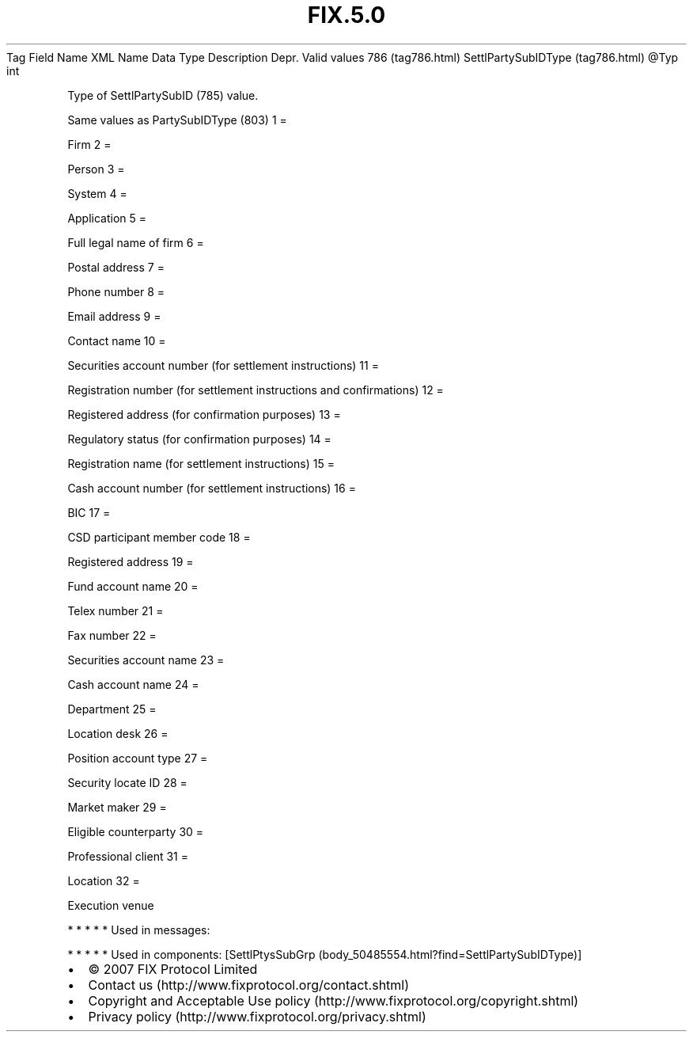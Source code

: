 .TH FIX.5.0 "" "" "Tag #786"
Tag
Field Name
XML Name
Data Type
Description
Depr.
Valid values
786 (tag786.html)
SettlPartySubIDType (tag786.html)
\@Typ
int
.PP
Type of SettlPartySubID (785) value.
.PP
Same values as PartySubIDType (803)
1
=
.PP
Firm
2
=
.PP
Person
3
=
.PP
System
4
=
.PP
Application
5
=
.PP
Full legal name of firm
6
=
.PP
Postal address
7
=
.PP
Phone number
8
=
.PP
Email address
9
=
.PP
Contact name
10
=
.PP
Securities account number (for settlement instructions)
11
=
.PP
Registration number (for settlement instructions and confirmations)
12
=
.PP
Registered address (for confirmation purposes)
13
=
.PP
Regulatory status (for confirmation purposes)
14
=
.PP
Registration name (for settlement instructions)
15
=
.PP
Cash account number (for settlement instructions)
16
=
.PP
BIC
17
=
.PP
CSD participant member code
18
=
.PP
Registered address
19
=
.PP
Fund account name
20
=
.PP
Telex number
21
=
.PP
Fax number
22
=
.PP
Securities account name
23
=
.PP
Cash account name
24
=
.PP
Department
25
=
.PP
Location desk
26
=
.PP
Position account type
27
=
.PP
Security locate ID
28
=
.PP
Market maker
29
=
.PP
Eligible counterparty
30
=
.PP
Professional client
31
=
.PP
Location
32
=
.PP
Execution venue
.PP
   *   *   *   *   *
Used in messages:
.PP
   *   *   *   *   *
Used in components:
[SettlPtysSubGrp (body_50485554.html?find=SettlPartySubIDType)]

.PD 0
.P
.PD

.PP
.PP
.IP \[bu] 2
© 2007 FIX Protocol Limited
.IP \[bu] 2
Contact us (http://www.fixprotocol.org/contact.shtml)
.IP \[bu] 2
Copyright and Acceptable Use policy (http://www.fixprotocol.org/copyright.shtml)
.IP \[bu] 2
Privacy policy (http://www.fixprotocol.org/privacy.shtml)
